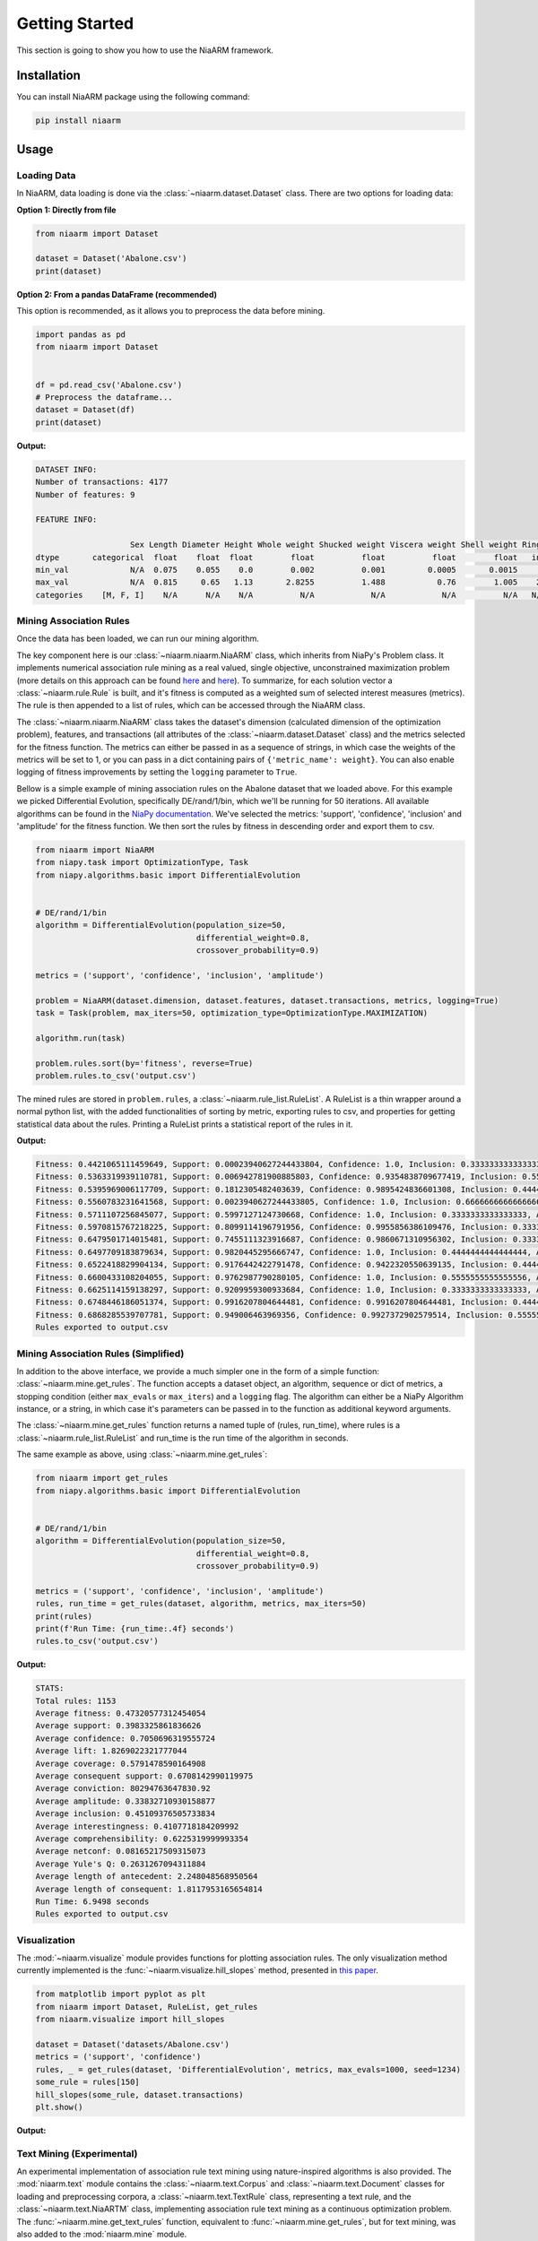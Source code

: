 Getting Started
===============

This section is going to show you how to use the NiaARM framework.

Installation
------------

You can install NiaARM package using the following command:

.. code:: bash

    pip install niaarm

Usage
-----

Loading Data
~~~~~~~~~~~~

In NiaARM, data loading is done via the :class:`~niaarm.dataset.Dataset` class.
There are two options for loading data:

**Option 1: Directly from file**

.. code:: python

    from niaarm import Dataset

    dataset = Dataset('Abalone.csv')
    print(dataset)

**Option 2: From a pandas DataFrame (recommended)**

This option is recommended, as it allows you to preprocess the data before mining.

.. code:: python

    import pandas as pd
    from niaarm import Dataset


    df = pd.read_csv('Abalone.csv')
    # Preprocess the dataframe...
    dataset = Dataset(df)
    print(dataset)

**Output:**

.. code:: text

    DATASET INFO:
    Number of transactions: 4177
    Number of features: 9

    FEATURE INFO:

                        Sex Length Diameter Height Whole weight Shucked weight Viscera weight Shell weight Rings
    dtype       categorical  float    float  float        float          float          float        float   int
    min_val             N/A  0.075    0.055    0.0        0.002          0.001         0.0005       0.0015     1
    max_val             N/A  0.815     0.65   1.13       2.8255          1.488           0.76        1.005    29
    categories    [M, F, I]    N/A      N/A    N/A          N/A            N/A            N/A          N/A   N/A

Mining Association Rules
~~~~~~~~~~~~~~~~~~~~~~~~

Once the data has been loaded, we can run our mining algorithm.

The key component here is our :class:`~niaarm.niaarm.NiaARM` class, which inherits from NiaPy's
Problem class. It implements numerical association rule mining as a real valued, single
objective, unconstrained maximization problem (more details on this approach can be found
`here <https://link.springer.com/chapter/10.1007/978-3-030-68154-8_19>`__ and
`here <http://www.iztok-jr-fister.eu/static/publications/231.pdf>`__).
To summarize, for each solution vector a :class:`~niaarm.rule.Rule` is built,
and it's fitness is computed as a weighted sum of selected interest measures (metrics).
The rule is then appended to a list of rules, which can be accessed through the NiaARM class.

The :class:`~niaarm.niaarm.NiaARM` class takes the dataset's
dimension (calculated dimension of the optimization problem), features, and transactions
(all attributes of the :class:`~niaarm.dataset.Dataset` class) and the metrics selected for
the fitness function. The metrics can either be passed in as a sequence of strings, in
which case the weights of the metrics will be set to 1, or you can pass in a dict containing
pairs of ``{'metric_name': weight}``. You can also enable logging of fitness improvements
by setting the ``logging`` parameter to ``True``.

Bellow is a simple example of mining association rules on the Abalone dataset that we
loaded above. For this example we picked Differential Evolution, specifically DE/rand/1/bin,
which we'll be running for 50 iterations.
All available algorithms can be found in the `NiaPy documentation <https://niapy.org/en/stable/>`__.
We've selected the metrics: 'support', 'confidence', 'inclusion' and 'amplitude' for the fitness
function. We then sort the rules by fitness in descending order and export them to csv.

.. code:: python

    from niaarm import NiaARM
    from niapy.task import OptimizationType, Task
    from niapy.algorithms.basic import DifferentialEvolution


    # DE/rand/1/bin
    algorithm = DifferentialEvolution(population_size=50,
                                      differential_weight=0.8,
                                      crossover_probability=0.9)

    metrics = ('support', 'confidence', 'inclusion', 'amplitude')

    problem = NiaARM(dataset.dimension, dataset.features, dataset.transactions, metrics, logging=True)
    task = Task(problem, max_iters=50, optimization_type=OptimizationType.MAXIMIZATION)

    algorithm.run(task)

    problem.rules.sort(by='fitness', reverse=True)
    problem.rules.to_csv('output.csv')

The mined rules are stored in ``problem.rules``, a :class:`~niaarm.rule_list.RuleList`. A
RuleList is a thin wrapper around a normal python list, with the added functionalities of
sorting by metric, exporting rules to csv, and properties for getting statistical data
about the rules. Printing a RuleList prints a statistical report of the rules in it.

**Output:**

.. code:: text

    Fitness: 0.4421065111459649, Support: 0.00023940627244433804, Confidence: 1.0, Inclusion: 0.3333333333333333, Amplitude: 0.43485330497808217
    Fitness: 0.5363319939110781, Support: 0.006942781900885803, Confidence: 0.9354838709677419, Inclusion: 0.5555555555555556, Amplitude: 0.6473457672201293
    Fitness: 0.5395969006117709, Support: 0.1812305482403639, Confidence: 0.9895424836601308, Inclusion: 0.4444444444444444, Amplitude: 0.5431701261021447
    Fitness: 0.5560783231641568, Support: 0.0023940627244433805, Confidence: 1.0, Inclusion: 0.6666666666666666, Amplitude: 0.5552525632655172
    Fitness: 0.5711107256845077, Support: 0.5997127124730668, Confidence: 1.0, Inclusion: 0.3333333333333333, Amplitude: 0.3513968569316307
    Fitness: 0.5970815767218225, Support: 0.8099114196791956, Confidence: 0.9955856386109476, Inclusion: 0.3333333333333333, Amplitude: 0.2494959152638132
    Fitness: 0.6479501714015481, Support: 0.7455111323916687, Confidence: 0.9860671310956302, Inclusion: 0.3333333333333333, Amplitude: 0.5268890887855602
    Fitness: 0.6497709183879634, Support: 0.9820445295666747, Confidence: 1.0, Inclusion: 0.4444444444444444, Amplitude: 0.17259469954073503
    Fitness: 0.6522418829904134, Support: 0.9176442422791478, Confidence: 0.9422320550639135, Inclusion: 0.4444444444444444, Amplitude: 0.304646790174148
    Fitness: 0.6600433108204055, Support: 0.9762987790280105, Confidence: 1.0, Inclusion: 0.5555555555555556, Amplitude: 0.1083189086980556
    Fitness: 0.6625114159138297, Support: 0.9209959300933684, Confidence: 1.0, Inclusion: 0.3333333333333333, Amplitude: 0.39571640022861654
    Fitness: 0.6748446186051374, Support: 0.9916207804644481, Confidence: 0.9916207804644481, Inclusion: 0.4444444444444444, Amplitude: 0.27169246904720923
    Fitness: 0.6868285539707781, Support: 0.949006463969356, Confidence: 0.9927372902579514, Inclusion: 0.5555555555555556, Amplitude: 0.25001490610024923
    Rules exported to output.csv


Mining Association Rules (Simplified)
~~~~~~~~~~~~~~~~~~~~~~~~~~~~~~~~~~~~~

In addition to the above interface, we provide a much simpler one in the form of a simple
function: :class:`~niaarm.mine.get_rules`. The function accepts a dataset object, an algorithm,
sequence or dict of metrics, a stopping condition (either ``max_evals`` or ``max_iters``) and
a ``logging`` flag. The algorithm can either be a NiaPy Algorithm instance, or a string,
in which case it's parameters can be passed in to the function as additional keyword arguments.

The :class:`~niaarm.mine.get_rules` function returns a named tuple of (rules, run_time),
where rules is a :class:`~niaarm.rule_list.RuleList` and run_time is the run time of
the algorithm in seconds.

The same example as above, using :class:`~niaarm.mine.get_rules`:

.. code:: python

    from niaarm import get_rules
    from niapy.algorithms.basic import DifferentialEvolution


    # DE/rand/1/bin
    algorithm = DifferentialEvolution(population_size=50,
                                      differential_weight=0.8,
                                      crossover_probability=0.9)

    metrics = ('support', 'confidence', 'inclusion', 'amplitude')
    rules, run_time = get_rules(dataset, algorithm, metrics, max_iters=50)
    print(rules)
    print(f'Run Time: {run_time:.4f} seconds')
    rules.to_csv('output.csv')

**Output:**

.. code:: text

    STATS:
    Total rules: 1153
    Average fitness: 0.47320577312454054
    Average support: 0.3983325861836626
    Average confidence: 0.7050696319555724
    Average lift: 1.8269022321777044
    Average coverage: 0.5791478590164908
    Average consequent support: 0.6708142990119975
    Average conviction: 80294763647830.92
    Average amplitude: 0.33832710930158877
    Average inclusion: 0.45109376505733834
    Average interestingness: 0.4107718184209992
    Average comprehensibility: 0.6225319999993354
    Average netconf: 0.08165217509315073
    Average Yule's Q: 0.2631267094311884
    Average length of antecedent: 2.248048568950564
    Average length of consequent: 1.8117953165654814
    Run Time: 6.9498 seconds
    Rules exported to output.csv

Visualization
~~~~~~~~~~~~~

The :mod:`~niaarm.visualize` module provides functions for plotting association rules.
The only visualization method currently implemented is the :func:`~niaarm.visualize.hill_slopes` method,
presented in `this paper <https://link.springer.com/chapter/10.1007/978-3-030-62362-3_10>`_.

.. code:: python

    from matplotlib import pyplot as plt
    from niaarm import Dataset, RuleList, get_rules
    from niaarm.visualize import hill_slopes

    dataset = Dataset('datasets/Abalone.csv')
    metrics = ('support', 'confidence')
    rules, _ = get_rules(dataset, 'DifferentialEvolution', metrics, max_evals=1000, seed=1234)
    some_rule = rules[150]
    hill_slopes(some_rule, dataset.transactions)
    plt.show()

**Output:**

.. image:: _static/hill_slopes.png

Text Mining (Experimental)
~~~~~~~~~~~~~~~~~~~~~~~~~~

An experimental implementation of association rule text mining using nature-inspired algorithms
is also provided. The :mod:`niaarm.text` module contains the :class:`~niaarm.text.Corpus` and :class:`~niaarm.text.Document` classes for loading and preprocessing corpora,
a :class:`~niaarm.text.TextRule` class, representing a text rule, and the :class:`~niaarm.text.NiaARTM` class, implementing association rule text mining
as a continuous optimization problem. The :func:`~niaarm.mine.get_text_rules` function, equivalent to :func:`~niaarm.mine.get_rules`, but for text mining, was also
added to the :mod:`niaarm.mine` module.

.. code:: python

    import pandas as pd
    from niaarm.text import Corpus
    from niaarm.mine import get_text_rules
    from niapy.algorithms.basic import ParticleSwarmOptimization

    df = pd.read_json('datasets/text/artm_test_dataset.json', orient='records')
    documents = df['text'].tolist()
    corpus = Corpus.from_list(documents)

    algorithm = ParticleSwarmOptimization(population_size=200, seed=123)
    metrics = ('support', 'confidence', 'aws')
    rules, time = get_text_rules(corpus, max_terms=5, algorithm=algorithm, metrics=metrics, max_evals=10000, logging=True)

    if len(rules):
        print(rules)
        print(f'Run time: {time:.2f}s')
        rules.to_csv('output.csv')
    else:
        print('No rules generated')
        print(f'Run time: {time:.2f}s')

**Output:**

.. code:: text

    Fitness: 0.53345778328699, Support: 0.1111111111111111, Confidence: 1.0, Aws: 0.48926223874985886
    Fitness: 0.7155830770302328, Support: 0.1111111111111111, Confidence: 1.0, Aws: 1.0356381199795872
    Fitness: 0.7279963436805833, Support: 0.1111111111111111, Confidence: 1.0, Aws: 1.072877919930639
    Fitness: 0.7875917299029188, Support: 0.1111111111111111, Confidence: 1.0, Aws: 1.251664078597645
    Fitness: 0.8071206688346807, Support: 0.1111111111111111, Confidence: 1.0, Aws: 1.310250895392931
    STATS:
    Total rules: 52
    Average fitness: 0.5179965084882088
    Average support: 0.11538461538461527
    Average confidence: 0.7115384615384616
    Average lift: 5.524038461538462
    Average coverage: 0.17948717948717943
    Average consequent support: 0.1517094017094015
    Average conviction: 1568561408678185.8
    Average amplitude: nan
    Average inclusion: 0.007735042735042727
    Average interestingness: 0.6170069642291859
    Average comprehensibility: 0.6763685578758655
    Average netconf: 0.6675824175824177
    Average Yule's Q: 0.9670329670329672
    Average antecedent length: 1.6346153846153846
    Average consequent length: 1.8461538461538463

    Run time: 13.37s
    Rules exported to output.csv

Interest Measures
-----------------

The framework currently implements the following interest measures (metrics):

- Support
- Confidence
- Lift [#fn]_
- Coverage
- RHS Support
- Conviction [#fn]_
- Inclusion
- Amplitude
- Interestingness
- Comprehensibility
- Netconf [#fn]_
- Yule's Q [#fn]_

More information about these interest measures can be found in the API reference
of the :class:`~niaarm.rule.Rule` class.

.. rubric:: Footnotes

.. [#fn] Not available as fitness metrics.


Examples
--------

You can find the full code and usage examples `here <https://github.com/firefly-cpp/NiaARM/tree/main/examples>`_.
